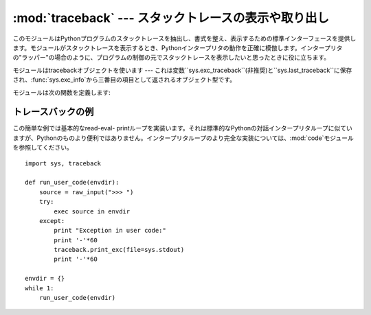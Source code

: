 
:mod:`traceback` --- スタックトレースの表示や取り出し
=====================================================

.. module:: traceback
   :synopsis: スタックトレースの表示や取り出し。


このモジュールはPythonプログラムのスタックトレースを抽出し、書式を整え、表示するための標準インターフェースを提供します。モジュールがスタックトレースを表示するとき、Pythonインタープリタの動作を正確に模倣します。インタープリタの"ラッパー"の場合のように、プログラムの制御の元でスタックトレースを表示したいと思ったときに役に立ちます。

.. index:: object: traceback

モジュールはtracebackオブジェクトを使います --- これは変数``sys.exc_traceback``\
(非推奨)と``sys.last_traceback``に保存され、:func:`sys.exc_info`から三番目の項目として返されるオブジェクト型です。

モジュールは次の関数を定義します:


.. function:: print_tb(traceback[, limit[, file]])

   *traceback*から*limit*までスタックトレース項目を出力します。*limit*が省略されるか``None``の場合は、すべての項目が表示されます。*file*が省略されるか``None``の場合は、``sys.stderr``へ出力されます。それ以外の場合は、出力を受けるためのオープンしたファイルまたはファイルに類似したオブジェクトであるべきです。


.. function:: print_exception(type, value, traceback[, limit[, file]])

   例外情報と*traceback*から*limit*までスタックトレース項目を*file*へ出力します。これは次のようにすることで:func:`print_tb`とは異なります:
   (1) *traceback*が``None``でない場合は、ヘッダ``Traceback (most recent call last):``を出力します。
   (2) スタックトレースの後に例外*type*と*value*を出力します。 (3)
   *type*が:exc:`SyntaxError`であり、*value*が適切な形式の場合は、エラーのおおよその位置を示すカレットを付けて構文エラーが起きた行を出力します。


.. function:: print_exc([limit[, file]])

   これは``print_exception(sys.exc_type, sys.exc_value, sys.exc_traceback, limit,
   file)``のための省略表現です。(非推奨の変数を使う代わりにスレッドセーフな方法で同じ情報を引き出すために、実際には:func:`sys.exc_info`を使います。)


.. function:: format_exc([limit])

   これは、``print_exc(limit)``に似ていますが、ファイルに出力す るかわりに文字列を返します。

   .. versionadded:: 2.4


.. function:: print_last([limit[, file]])

   これは``print_exception(sys.last_type, sys.last_value, sys.last_traceback, limit,
   file)``の省略表現です。


.. function:: print_stack([f[, limit[, file]]])

   この関数は呼び出された時点からのスタックトレースを出力します。オプションの*f*引数は代わりの最初のスタックフレームを指定するために使えます。:func:`print_exception`に付いて言えば、オプションの*limit*と*file*引数は同じ意味を持ちます。


.. function:: extract_tb(traceback[, limit])

   トレースバックオブジェクト*traceback*から*limit*まで取り出された"前処理済み"スタックトレース項目のリストを返します。スタックトレースの代わりの書式設定を行うために役に立ちます。*limit*が省略されるか``None``の場合は、すべての項目が取り出されます。"前処理済み"スタックトレース項目とは四つの部分からなる(*filename*,
   *line number*, *function name*,
   *text*)で、スタックトレースに対して通常出力される情報を表しています。*text*は前と後ろに付いている空白を取り除いた文字列です。ソースが使えない場合は``None``です。


.. function:: extract_stack([f[, limit]])

   現在のスタックフレームから生のトレースバックを取り出します。戻り値は:func:`extract_tb`と同じ形式です。:func:`print_stack`について言えば、オプションの*f*と*limit*引数は同じ意味を持ちます。


.. function:: format_list(list)

   :func:`extract_tb`または:func:`extract_stack`が返すタプルのリストが与えられると、出力の準備を整えた文字列のリストを返します。結果として生じるリストの中の各文字列は、引数リストの中の同じインデックスの要素に対応します。各文字列は末尾に改行が付いています。その上、ソーステキスト行が``None``でないそれらの要素に対しては、文字列は内部に改行を含んでいるかもしれません。


.. function:: format_exception_only(type, value)

   トレースバックの例外部分の書式を設定します。引数は``sys.last_type``と``sys.last_value``のような例外の型と値です。戻り値はそれぞれが改行で終わっている文字列のリストです。通常、リストは一つの文字列を含んでいます。しかし、:exc:`SyntaxError`例外に対しては、(出力されるときに)構文エラーが起きた場所についての詳細な情報を示す行をいくつか含んでいます。どの例外が起きたのかを示すメッセージは、常にリストの最後の文字列です。


.. function:: format_exception(type, value, tb[, limit])

   スタックトレースと例外情報の書式を設定します。引数は:func:`print_exception`の対応する引数と同じ意味を持ちます。戻り値は文字列のリストで、それぞれの文字列は改行で終わり、そのいくつかは内部に改行を含みます。これらの行が連結されて出力される場合は、厳密に:func:`print_exception`と同じテキストが出力されます。


.. function:: format_tb(tb[, limit])

   ``format_list(extract_tb(tb, limit))``の省略表現。


.. function:: format_stack([f[, limit]])

   ``format_list(extract_stack(f, limit))``の省略表現。


.. function:: tb_lineno(tb)

   この関数はトレースバックオブジェクトに設定された現在の行番号をかえします。この関数は必要でした。なぜなら、:option:`-O`フラグがPythonへ渡されたとき、Pythonの2.3より前のバージョンでは``tb.tb_lineno``が正しく更新されなかったからです。この関数は2.3以降のバージョンでは役に立ちません。


.. _traceback-example:

トレースバックの例
------------------

この簡単な例では基本的なread-eval-
printループを実装います。それは標準的なPythonの対話インタープリタループに似ていますが、Pythonのものより便利ではありません。インタープリタループのより完全な実装については、:mod:`code`モジュールを参照してください。
::

   import sys, traceback

   def run_user_code(envdir):
       source = raw_input(">>> ")
       try:
           exec source in envdir
       except:
           print "Exception in user code:"
           print '-'*60
           traceback.print_exc(file=sys.stdout)
           print '-'*60

   envdir = {}
   while 1:
       run_user_code(envdir)

